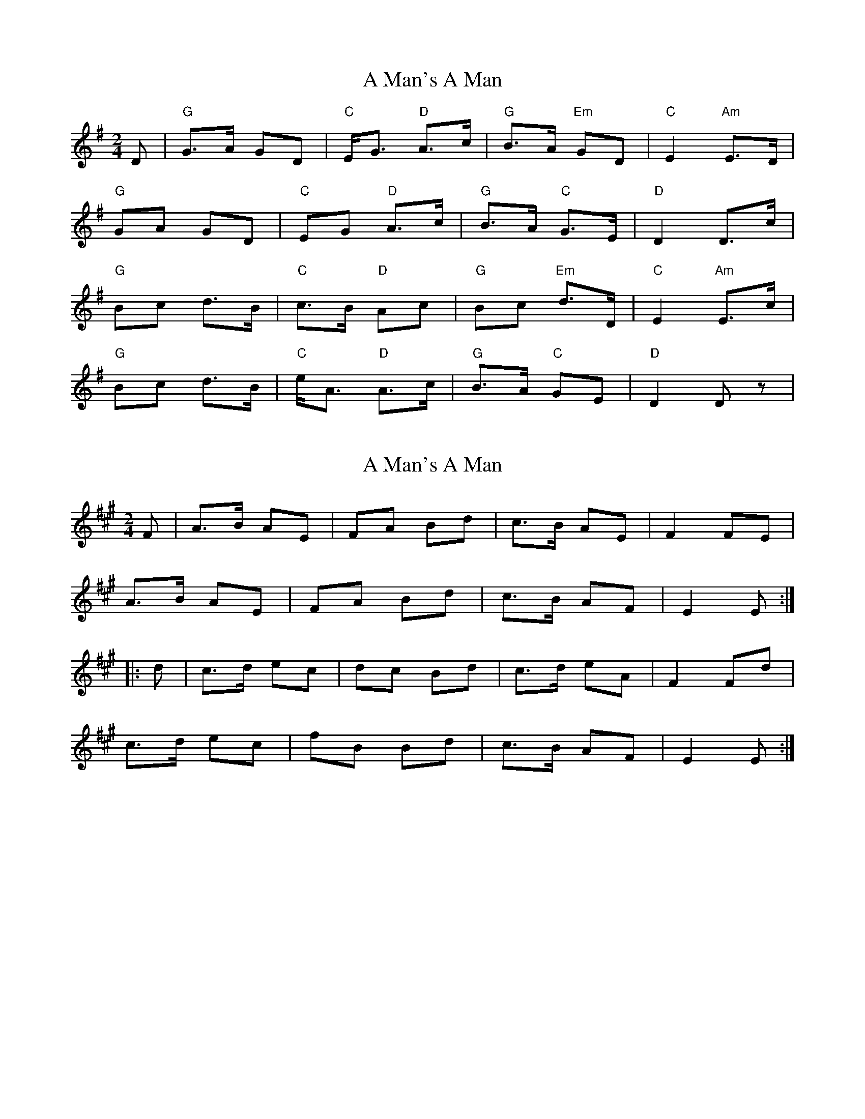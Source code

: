 X: 1
T: A Man's A Man
Z: domhnall.
S: https://thesession.org/tunes/4145#setting4145
R: polka
M: 2/4
L: 1/8
K: Dmix
D|"G"G>A GD|"C"E<G "D"A>c|"G"B>A "Em"GD|"C"E2 "Am"E>D|
"G"GA GD|"C"EG "D"A>c|"G"B>A "C"G>E|"D"D2 D>c|
"G"Bc d>B|"C"c>B "D"Ac|"G"Bc "Em"d>D|"C"E2 "Am"E>c|
"G"Bc d>B|"C"e<A "D"A>c|"G"B>A "C"GE|"D"D2 Dz|
X: 2
T: A Man's A Man
Z: Tøm
S: https://thesession.org/tunes/4145#setting16909
R: polka
M: 2/4
L: 1/8
K: Emix
F|A>B AE|FA Bd|c>B AE|F2 FE|
A>B AE|FA Bd|c>B AF|E2 E:|
|:d|c>d ec|dc Bd|c>d eA|F2 Fd|
c>d ec|fB Bd|c>B AF|E2 E:|
